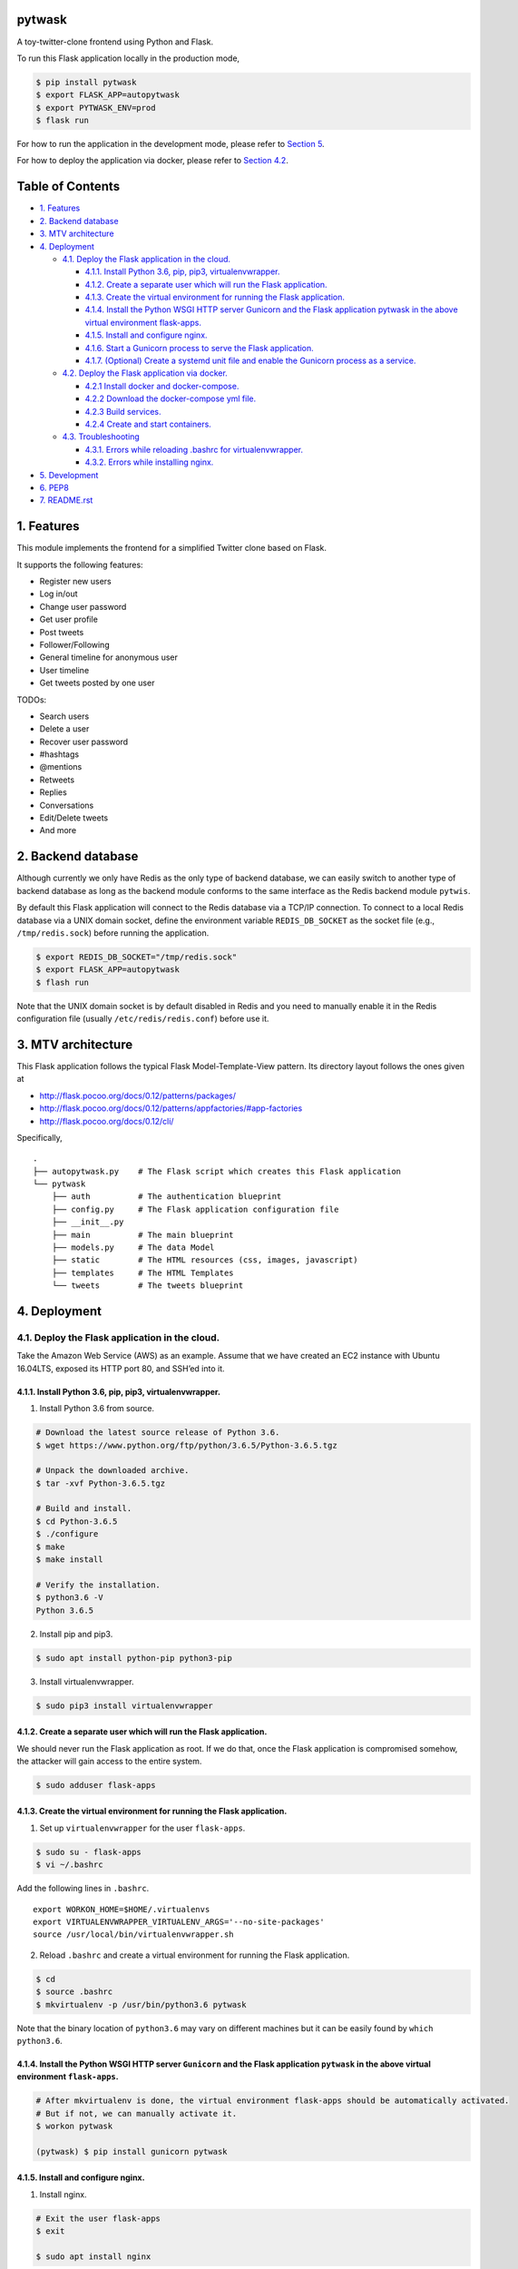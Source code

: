 pytwask
=======

A toy-twitter-clone frontend using Python and Flask.

To run this Flask application locally in the production mode,

.. code:: bash

    $ pip install pytwask
    $ export FLASK_APP=autopytwask
    $ export PYTWASK_ENV=prod
    $ flask run

For how to run the application in the development mode, please refer to
`Section 5 <#5-development>`__.

For how to deploy the application via docker, please refer to `Section
4.2 <#42-deploy-the-flask-application-via-docker>`__.

Table of Contents
=================

-  `1. Features <#1-features>`__
-  `2. Backend database <#2-backend-database>`__
-  `3. MTV architecture <#3-mtv-architecture>`__
-  `4. Deployment <#4-deployment>`__

   -  `4.1. Deploy the Flask application in the
      cloud. <#41-deploy-the-flask-application-in-the-cloud>`__

      -  `4.1.1. Install Python 3.6, pip, pip3,
         virtualenvwrapper. <#411-install-python-36-pip-pip3-virtualenvwrapper>`__
      -  `4.1.2. Create a separate user which will run the Flask
         application. <#412-create-a-separate-user-which-will-run-the-flask-application>`__
      -  `4.1.3. Create the virtual environment for running the Flask
         application. <#413-create-the-virtual-environment-for-running-the-flask-application>`__
      -  `4.1.4. Install the Python WSGI HTTP server Gunicorn and the
         Flask application pytwask in the above virtual environment
         flask-apps. <#414-install-the-python-wsgi-http-server-gunicorn-and-the-flask-application-pytwask-in-the-above-virtual-environment-flask-apps>`__
      -  `4.1.5. Install and configure
         nginx. <#415-install-and-configure-nginx>`__
      -  `4.1.6. Start a Gunicorn process to serve the Flask
         application. <#416-start-a-gunicorn-process-to-serve-the-flask-application>`__
      -  `4.1.7. (Optional) Create a systemd unit file and enable the
         Gunicorn process as a
         service. <#417-optional-create-a-systemd-unit-file-and-enable-the-gunicorn-process-as-a-service>`__

   -  `4.2. Deploy the Flask application via
      docker. <#42-deploy-the-flask-application-via-docker>`__

      -  `4.2.1 Install docker and
         docker-compose. <#421-install-docker-and-docker-compose>`__
      -  `4.2.2 Download the docker-compose yml
         file. <#422-download-the-docker-compose-yml-file>`__
      -  `4.2.3 Build services. <#423-build-services>`__
      -  `4.2.4 Create and start
         containers. <#424-create-and-start-containers>`__

   -  `4.3. Troubleshooting <#43-troubleshooting>`__

      -  `4.3.1. Errors while reloading .bashrc for
         virtualenvwrapper. <#431-errors-while-reloading-bashrc-for-virtualenvwrapper>`__
      -  `4.3.2. Errors while installing
         nginx. <#432-errors-while-installing-nginx>`__

-  `5. Development <#5-development>`__
-  `6. PEP8 <#6-pep8>`__
-  `7. README.rst <#7-readmerst>`__

1. Features
===========

This module implements the frontend for a simplified Twitter clone based
on Flask.

It supports the following features:

-  Register new users
-  Log in/out
-  Change user password
-  Get user profile
-  Post tweets
-  Follower/Following
-  General timeline for anonymous user
-  User timeline
-  Get tweets posted by one user

TODOs:

-  Search users
-  Delete a user
-  Recover user password
-  #hashtags
-  @mentions
-  Retweets
-  Replies
-  Conversations
-  Edit/Delete tweets
-  And more

2. Backend database
===================

Although currently we only have Redis as the only type of backend
database, we can easily switch to another type of backend database as
long as the backend module conforms to the same interface as the Redis
backend module ``pytwis``.

By default this Flask application will connect to the Redis database via
a TCP/IP connection. To connect to a local Redis database via a UNIX
domain socket, define the environment variable ``REDIS_DB_SOCKET`` as
the socket file (e.g., ``/tmp/redis.sock``) before running the
application.

.. code:: bash

    $ export REDIS_DB_SOCKET="/tmp/redis.sock"
    $ export FLASK_APP=autopytwask
    $ flash run

Note that the UNIX domain socket is by default disabled in Redis and you
need to manually enable it in the Redis configuration file (usually
``/etc/redis/redis.conf``) before use it.

3. MTV architecture
===================

This Flask application follows the typical Flask Model-Template-View
pattern. Its directory layout follows the ones given at

-  http://flask.pocoo.org/docs/0.12/patterns/packages/
-  http://flask.pocoo.org/docs/0.12/patterns/appfactories/#app-factories
-  http://flask.pocoo.org/docs/0.12/cli/

Specifically,

::

    .
    ├── autopytwask.py    # The Flask script which creates this Flask application
    └── pytwask
        ├── auth          # The authentication blueprint
        ├── config.py     # The Flask application configuration file
        ├── __init__.py
        ├── main          # The main blueprint
        ├── models.py     # The data Model
        ├── static        # The HTML resources (css, images, javascript)
        ├── templates     # The HTML Templates
        └── tweets        # The tweets blueprint

4. Deployment
=============

4.1. Deploy the Flask application in the cloud.
-----------------------------------------------

Take the Amazon Web Service (AWS) as an example. Assume that we have
created an EC2 instance with Ubuntu 16.04LTS, exposed its HTTP port 80,
and SSH’ed into it.

4.1.1. Install Python 3.6, pip, pip3, virtualenvwrapper.
~~~~~~~~~~~~~~~~~~~~~~~~~~~~~~~~~~~~~~~~~~~~~~~~~~~~~~~~

(1) Install Python 3.6 from source.

.. code:: bash

    # Download the latest source release of Python 3.6.
    $ wget https://www.python.org/ftp/python/3.6.5/Python-3.6.5.tgz

    # Unpack the downloaded archive.
    $ tar -xvf Python-3.6.5.tgz

    # Build and install.
    $ cd Python-3.6.5
    $ ./configure
    $ make
    $ make install

    # Verify the installation.
    $ python3.6 -V
    Python 3.6.5

(2) Install pip and pip3.

.. code:: bash

    $ sudo apt install python-pip python3-pip

(3) Install virtualenvwrapper.

.. code:: bash

    $ sudo pip3 install virtualenvwrapper

4.1.2. Create a separate user which will run the Flask application.
~~~~~~~~~~~~~~~~~~~~~~~~~~~~~~~~~~~~~~~~~~~~~~~~~~~~~~~~~~~~~~~~~~~

We should never run the Flask application as root. If we do that, once
the Flask application is compromised somehow, the attacker will gain
access to the entire system.

.. code:: bash

    $ sudo adduser flask-apps

4.1.3. Create the virtual environment for running the Flask application.
~~~~~~~~~~~~~~~~~~~~~~~~~~~~~~~~~~~~~~~~~~~~~~~~~~~~~~~~~~~~~~~~~~~~~~~~

(1) Set up ``virtualenvwrapper`` for the user ``flask-apps``.

.. code:: bash

    $ sudo su - flask-apps
    $ vi ~/.bashrc

Add the following lines in ``.bashrc``.

::

    export WORKON_HOME=$HOME/.virtualenvs
    export VIRTUALENVWRAPPER_VIRTUALENV_ARGS='--no-site-packages'
    source /usr/local/bin/virtualenvwrapper.sh

(2) Reload ``.bashrc`` and create a virtual environment for running the
    Flask application.

.. code:: bash

    $ cd
    $ source .bashrc
    $ mkvirtualenv -p /usr/bin/python3.6 pytwask

Note that the binary location of ``python3.6`` may vary on different
machines but it can be easily found by ``which python3.6``.

4.1.4. Install the Python WSGI HTTP server ``Gunicorn`` and the Flask application ``pytwask`` in the above virtual environment ``flask-apps``.
~~~~~~~~~~~~~~~~~~~~~~~~~~~~~~~~~~~~~~~~~~~~~~~~~~~~~~~~~~~~~~~~~~~~~~~~~~~~~~~~~~~~~~~~~~~~~~~~~~~~~~~~~~~~~~~~~~~~~~~~~~~~~~~~~~~~~~~~~~~~~~

.. code:: bash

    # After mkvirtualenv is done, the virtual environment flask-apps should be automatically activated. 
    # But if not, we can manually activate it.
    $ workon pytwask

    (pytwask) $ pip install gunicorn pytwask

4.1.5. Install and configure nginx.
~~~~~~~~~~~~~~~~~~~~~~~~~~~~~~~~~~~

(1) Install nginx.

.. code:: bash

    # Exit the user flask-apps
    $ exit

    $ sudo apt install nginx

(2) Configure nginx to proxy requests.

-  Optimize the nginx parameter ``default_type`` for the Flask
   application.

According to
http://www.patricksoftwareblog.com/how-to-configure-nginx-for-a-flask-web-application/,
for a Flask application that is generating dynamic HTML files, the
parameter ``default_type`` should be changed to:
``default_type text/html;``.

.. code:: bash

    $ sudo vi /etc/nginx/nginx.conf 

::

    http {
        ......

        include /etc/nginx/mime.types;
        default_type text/html; # was application/octet-stream

        ......
    }

-  Create a configuration file for pytwask.

.. code:: bash

    $ sudo vi /etc/nginx/sites-available/pytwask

Note that we will pass requests to the socket we defined using the
``proxy_pass`` directive.

::

    server {
        listen      80;
        server_name [SERVER_DNS_NAME OR SERVER_IP];

        location / {
            include proxy_params;
            proxy_pass http://unix:/tmp/pytwask.sock;
        }
    }

-  Enable the above server configuration by linking the file to the
   ``sites-enabled`` directory.

.. code:: bash

    $ sudo ln -s /etc/nginx/sites-available/pytwask /etc/nginx/sites-enabled

-  Test the configuration file for syntax error.

.. code:: bash

    $ sudo nginx -t

-  Restart nginx to load the new configuration.

.. code:: bash

    $ sudo service nginx restart

4.1.6. Start a Gunicorn process to serve the Flask application.
~~~~~~~~~~~~~~~~~~~~~~~~~~~~~~~~~~~~~~~~~~~~~~~~~~~~~~~~~~~~~~~

.. code:: bash

    $ sudo su - flask-apps

    # Here we use the UNIX domain socket to connect to the Redis database.
    # If you want to use the TCP/IP connection, then don't define the environment variable REDIS_DB_SOCKET.
    $ export PYTWASK_ENV=prod
    $ export REDIS_DB_SOCKET="/tmp/redis.sock"
    $ export REDIS_DB_PASSWORD="[PASSWORD]"

    $ workon pytwask
    (pytwask) $ gunicorn -b unix:/tmp/pytwask.sock -m 007 -w 4 autopytwask:app &

Note that the ampersand “&” will set the Gunicorn process off running in
the background.

4.1.7. (Optional) Create a systemd unit file and enable the Gunicorn process as a service.
~~~~~~~~~~~~~~~~~~~~~~~~~~~~~~~~~~~~~~~~~~~~~~~~~~~~~~~~~~~~~~~~~~~~~~~~~~~~~~~~~~~~~~~~~~

(1) Create a unit file ending in ``.service`` within the directory
    ``/etc/systemd/system``.

.. code:: bash

    $ sudo vi /etc/systemd/system/pytwask.service

(2) Add the section ``[Unit]`` to specify metadata and dependencies.

::

    [Unit]
    Description=Gunicorn instance to serve pytwask
    After=network.target

(3) Add the section ``[Service]`` to specify:

-  the user ``flask-apps`` and group ``www-data`` that we want the
   process to run under;
-  the working directory and set various environment variables;
-  the command to start the service.

Note that we give the group ownership to group ``www-data`` so that
nginx can communicate easily with the Gunicorn process.

::

    [Unit]
    Description=Gunicorn instance to serve pytwask
    After=network.target

    [Service]
    User=flask-apps
    Group=www-data
    WorkingDirectory=/home/flask-apps/.virtualenvs
    Environment="PATH=/home/flask-apps/.virtualenvs/pytwask/bin"
    Environment="PYTWASK_ENV=prod"
    Environment="REDIS_DB_SOCKET=/tmp/redis.sock"
    Environment="REDIS_DB_PASSWORD=[PASSWORD]"
    ExecStart=/home/flask-apps/.virtualenvs/pytwask/bin/gunicorn -b unix:/tmp/pytwask.sock -m 007 -w 4 autopytwask:app

(4) Add the section ``[Install]`` to tell systemd what to link this
    service to if we enable it to start at boot.

::

    [Unit]
    Description=Gunicorn instance to serve pytwask
    After=network.target

    [Service]
    User=flask-apps
    Group=www-data
    WorkingDirectory=/home/flask-apps/.virtualenvs
    Environment="PATH=/home/flask-apps/.virtualenvs/pytwask/bin"
    Environment="PYTWASK_ENV=prod"
    Environment="REDIS_DB_SOCKET=/tmp/redis.sock"
    Environment="REDIS_DB_PASSWORD=[PASSWORD]"
    ExecStart=/home/flask-apps/.virtualenvs/pytwask/bin/gunicorn -b unix:/tmp/pytwask.sock -m 007 -w 4 autopytwask:app

    [Install]
    WantedBy=multi-user.target

(5) Start the Gunicorn service and enable it to start at boot.

.. code:: bash

    $ sudo systemctl start pytwask
    $ sudo systemctl enable pytwask

4.2. Deploy the Flask application via docker.
---------------------------------------------

Via docker, this flask application can be deployed not only on Linux but
also on Windows, but note that **when it is deployed on Docker for
Windows, we need to switch to Linux containers**.

4.2.1 Install docker and docker-compose.
~~~~~~~~~~~~~~~~~~~~~~~~~~~~~~~~~~~~~~~~

For docker, see https://docs.docker.com/install/.

For docker-compose, see
https://docs.docker.com/compose/install/#install-compose.

4.2.2 Download the docker-compose yml file.
~~~~~~~~~~~~~~~~~~~~~~~~~~~~~~~~~~~~~~~~~~~

.. code:: bash

    $ wget https://github.com/renweizhukov/pytwask/blob/master/docker/docker-compose.yml

4.2.3 Build services.
~~~~~~~~~~~~~~~~~~~~~

.. code:: bash

    $ docker-compose build

4.2.4 Create and start containers.
~~~~~~~~~~~~~~~~~~~~~~~~~~~~~~~~~~

.. code:: bash

    $ docker-compose up -d

To stop and remove containers, networks, images, and volumes,

.. code:: bash

    $ docker-compose down -v

4.3. Troubleshooting
--------------------

4.3.1. `Errors while reloading ``.bashrc`` for ``virtualenvwrapper`` <https://stackoverflow.com/questions/33216679/usr-bin-python3-error-while-finding-spec-for-virtualenvwrapper-hook-loader>`__.
~~~~~~~~~~~~~~~~~~~~~~~~~~~~~~~~~~~~~~~~~~~~~~~~~~~~~~~~~~~~~~~~~~~~~~~~~~~~~~~~~~~~~~~~~~~~~~~~~~~~~~~~~~~~~~~~~~~~~~~~~~~~~~~~~~~~~~~~~~~~~~~~~~~~~~~~~~~~~~~~~~~~~~~~~~~~~~~~~~~~~~~~~~~~~~~~~~

::

    /usr/bin/python3: Error while finding spec for 'virtualenvwrapper.hook_loader' (<class 'ImportError'>: No module named 'virtualenvwrapper')

To fix this, install ``python3-pip`` and then install
``virtualenvwrapper`` from ``pip3``.

.. code:: bash

    $ sudo apt install python3-pip
    $ sudo pip3 install virtualwrapperenv

4.3.2. `Errors while installing nginx <https://askubuntu.com/questions/764222/nginx-installation-error-in-ubuntu-16-04>`__.
~~~~~~~~~~~~~~~~~~~~~~~~~~~~~~~~~~~~~~~~~~~~~~~~~~~~~~~~~~~~~~~~~~~~~~~~~~~~~~~~~~~~~~~~~~~~~~~~~~~~~~~~~~~~~~~~~~~~~~~~~~~

To fix this, stop apache2 before installing nginx.

.. code:: bash

    $ sudo service apache2 stop

As a further step, we may disable apache2 from startup or even remove
apache2.

.. code:: bash

    # To disable apache2
    $ sudo update-rc.d apache2 disable

    # To remove apache2
    $ sudo update-rc.d -f apache2 remove

5. Development
==============

By default, this Flask application will run in the development mode
where the Flask DebugToolbar is enabled.

.. code:: bash

    $ git clone https://github.com/renweizhukov/pytwask.git
    $ cd pytwask
    $ pip install -e .
    $ export FLASK_APP=autopytwask
    $ flask run

To launch the application in the development mode via docker, first
install docker and docker-compose by following steps given in `Section
4.2 <#42-deploy-the-flask-application-via-docker>`__, and then build
services, create and start containers.

.. code:: bash

    $ git clone https://github.com/renweizhukov/pytwask.git
    $ cd docker

    # Build services.
    $ docker-compose -f docker-compose_dev.yml build

    # Create and start containers in the detach mode.
    $ docker-compose -f docker-compose_dev.yml up -d 

To stop and remove containers, networks, images, and volumes,

.. code:: bash

    $ docker-compose -f docker-compose_dev.yml down -v

6. PEP8
=======

We use ``pylint`` to enforce the Python Style Guide PEP8.

.. code:: bash

    $ pylint pytwask

We have fixed all the convention violations, warnings, and errors in the
package ``pytwask``.

7. README.rst
=============

README.rst is generated from README.md via ``pandoc``.

.. code:: bash

    $ pandoc --from=markdown --to=rst --output=README.rst README.md
